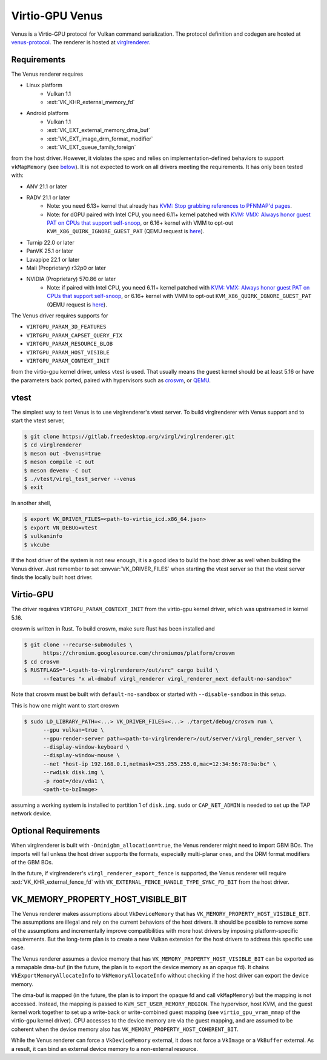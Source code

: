 Virtio-GPU Venus
================

Venus is a Virtio-GPU protocol for Vulkan command serialization.  The protocol
definition and codegen are hosted at `venus-protocol
<https://gitlab.freedesktop.org/virgl/venus-protocol>`__.  The renderer is
hosted at `virglrenderer
<https://gitlab.freedesktop.org/virgl/virglrenderer>`__.

Requirements
------------

The Venus renderer requires

- Linux platform
   - Vulkan 1.1
   - :ext:`VK_KHR_external_memory_fd`
- Android platform
   - Vulkan 1.1
   - :ext:`VK_EXT_external_memory_dma_buf`
   - :ext:`VK_EXT_image_drm_format_modifier`
   - :ext:`VK_EXT_queue_family_foreign`

from the host driver.  However, it violates the spec and relies on
implementation-defined behaviors to support ``vkMapMemory`` (see `below
<#vk-memory-property-host-visible-bit>`__).  It is not expected to work on all
drivers meeting the requirements.  It has only been tested with:

- ANV 21.1 or later
- RADV 21.1 or later
   - Note: you need 6.13+ kernel that already has
     `KVM: Stop grabbing references to PFNMAP'd pages
     <https://lore.kernel.org/all/20241010182427.1434605-1-seanjc@google.com/>`__.
   - Note: for dGPU paired with Intel CPU, you need 6.11+ kernel patched with
     `KVM: VMX: Always honor guest PAT on CPUs that support self-snoop
     <https://lore.kernel.org/all/20240309010929.1403984-6-seanjc@google.com/>`__,
     or 6.16+ kernel with VMM to opt-out ``KVM_X86_QUIRK_IGNORE_GUEST_PAT`` (QEMU
     request is `here <https://gitlab.com/qemu-project/qemu/-/issues/2943>`__).
- Turnip 22.0 or later
- PanVK 25.1 or later
- Lavapipe 22.1 or later
- Mali (Proprietary) r32p0 or later
- NVIDIA (Proprietary) 570.86 or later
   - Note: if paired with Intel CPU, you need 6.11+ kernel patched with
     `KVM: VMX: Always honor guest PAT on CPUs that support self-snoop
     <https://lore.kernel.org/all/20240309010929.1403984-6-seanjc@google.com/>`__,
     or 6.16+ kernel with VMM to opt-out ``KVM_X86_QUIRK_IGNORE_GUEST_PAT`` (QEMU
     request is `here <https://gitlab.com/qemu-project/qemu/-/issues/2943>`__).

The Venus driver requires supports for

- ``VIRTGPU_PARAM_3D_FEATURES``
- ``VIRTGPU_PARAM_CAPSET_QUERY_FIX``
- ``VIRTGPU_PARAM_RESOURCE_BLOB``
- ``VIRTGPU_PARAM_HOST_VISIBLE``
- ``VIRTGPU_PARAM_CONTEXT_INIT``

from the virtio-gpu kernel driver, unless vtest is used.  That usually means
the guest kernel should be at least 5.16 or have the parameters back ported,
paired with hypervisors such as `crosvm <https://crosvm.dev>`__, or `QEMU
<https://www.qemu.org>`__.

vtest
-----

The simplest way to test Venus is to use virglrenderer's vtest server.  To
build virglrenderer with Venus support and to start the vtest server,

.. code-block:: sh

    $ git clone https://gitlab.freedesktop.org/virgl/virglrenderer.git
    $ cd virglrenderer
    $ meson out -Dvenus=true
    $ meson compile -C out
    $ meson devenv -C out
    $ ./vtest/virgl_test_server --venus
    $ exit

In another shell,

.. code-block:: sh

    $ export VK_DRIVER_FILES=<path-to-virtio_icd.x86_64.json>
    $ export VN_DEBUG=vtest
    $ vulkaninfo
    $ vkcube

If the host driver of the system is not new enough, it is a good idea to build
the host driver as well when building the Venus driver.  Just remember to set
:envvar:`VK_DRIVER_FILES` when starting the vtest server so that the vtest
server finds the locally built host driver.

Virtio-GPU
----------

The driver requires ``VIRTGPU_PARAM_CONTEXT_INIT`` from the virtio-gpu kernel
driver, which was upstreamed in kernel 5.16.

crosvm is written in Rust.  To build crosvm, make sure Rust has been installed
and

.. code-block:: sh

 $ git clone --recurse-submodules \
       https://chromium.googlesource.com/chromiumos/platform/crosvm
 $ cd crosvm
 $ RUSTFLAGS="-L<path-to-virglrenderer>/out/src" cargo build \
       --features "x wl-dmabuf virgl_renderer virgl_renderer_next default-no-sandbox"

Note that crosvm must be built with ``default-no-sandbox`` or started with
``--disable-sandbox`` in this setup.

This is how one might want to start crosvm

.. code-block:: sh

 $ sudo LD_LIBRARY_PATH=<...> VK_DRIVER_FILES=<...> ./target/debug/crosvm run \
       --gpu vulkan=true \
       --gpu-render-server path=<path-to-virglrenderer>/out/server/virgl_render_server \
       --display-window-keyboard \
       --display-window-mouse \
       --net "host-ip 192.168.0.1,netmask=255.255.255.0,mac=12:34:56:78:9a:bc" \
       --rwdisk disk.img \
       -p root=/dev/vda1 \
       <path-to-bzImage>

assuming a working system is installed to partition 1 of ``disk.img``.
``sudo`` or ``CAP_NET_ADMIN`` is needed to set up the TAP network device.

Optional Requirements
---------------------

When virglrenderer is built with ``-Dminigbm_allocation=true``, the Venus
renderer might need to import GBM BOs.  The imports will fail unless the host
driver supports the formats, especially multi-planar ones, and the DRM format
modifiers of the GBM BOs.

In the future, if virglrenderer's ``virgl_renderer_export_fence`` is
supported, the Venus renderer will require :ext:`VK_KHR_external_fence_fd`
with ``VK_EXTERNAL_FENCE_HANDLE_TYPE_SYNC_FD_BIT`` from the host driver.

VK_MEMORY_PROPERTY_HOST_VISIBLE_BIT
-----------------------------------

The Venus renderer makes assumptions about ``VkDeviceMemory`` that has
``VK_MEMORY_PROPERTY_HOST_VISIBLE_BIT``.  The assumptions are illegal and rely
on the current behaviors of the host drivers.  It should be possible to remove
some of the assumptions and incrementally improve compatibilities with more
host drivers by imposing platform-specific requirements.  But the long-term
plan is to create a new Vulkan extension for the host drivers to address this
specific use case.

The Venus renderer assumes a device memory that has
``VK_MEMORY_PROPERTY_HOST_VISIBLE_BIT`` can be exported as a mmapable dma-buf
(in the future, the plan is to export the device memory as an opaque fd).  It
chains ``VkExportMemoryAllocateInfo`` to ``VkMemoryAllocateInfo`` without
checking if the host driver can export the device memory.

The dma-buf is mapped (in the future, the plan is to import the opaque fd and
call ``vkMapMemory``) but the mapping is not accessed.  Instead, the mapping
is passed to ``KVM_SET_USER_MEMORY_REGION``.  The hypervisor, host KVM, and
the guest kernel work together to set up a write-back or write-combined guest
mapping (see ``virtio_gpu_vram_mmap`` of the virtio-gpu kernel driver).  CPU
accesses to the device memory are via the guest mapping, and are assumed to be
coherent when the device memory also has
``VK_MEMORY_PROPERTY_HOST_COHERENT_BIT``.

While the Venus renderer can force a ``VkDeviceMemory`` external, it does not
force a ``VkImage`` or a ``VkBuffer`` external.  As a result, it can bind an
external device memory to a non-external resource.
